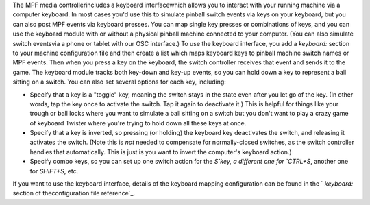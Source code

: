
The MPF media controllerincludes a keyboard interfacewhich allows you
to interact with your running machine via a computer keyboard. In most
cases you'd use this to simulate pinball switch events via keys on
your keyboard, but you can also post MPF events via keyboard presses.
You can map single key presses or combinations of keys, and you can
use the keyboard module with or without a physical pinball machine
connected to your computer. (You can also simulate switch eventsvia a
phone or tablet with our OSC interface.) To use the keyboard
interface, you add a `keyboard:` section to your machine configuration
file and then create a list which maps keyboard keys to pinball
machine switch names or MPF events. Then when you press a key on the
keyboard, the switch controller receives that event and sends it to
the game. The keyboard module tracks both key-down and key-up events,
so you can hold down a key to represent a ball sitting on a switch.
You can also set several options for each key, including:


+ Specify that a key is a "toggle" key, meaning the switch stays in
  the state even after you let go of the key. (In other words, tap the
  key once to activate the switch. Tap it again to deactivate it.) This
  is helpful for things like your trough or ball locks where you want to
  simulate a ball sitting on a switch but you don't want to play a crazy
  game of keyboard Twister where you're trying to hold down all these
  keys at once.
+ Specify that a key is inverted, so pressing (or holding) the
  keyboard key deactivates the switch, and releasing it activates the
  switch. (Note this is *not* needed to compensate for normally-closed
  switches, as the switch controller handles that automatically. This is
  just is you want to invert the computer's keyboard action.)
+ Specify combo keys, so you can set up one switch action for the
  `S`key, a different one for `CTRL+S`, another one for `SHIFT+S`, etc.


If you want to use the keyboard interface, details of the keyboard
mapping configuration can be found in the ` `keyboard:` section of
theconfiguration file reference`_.

.. _configuration file reference: /docs/configuration-file-reference/keyboard/


